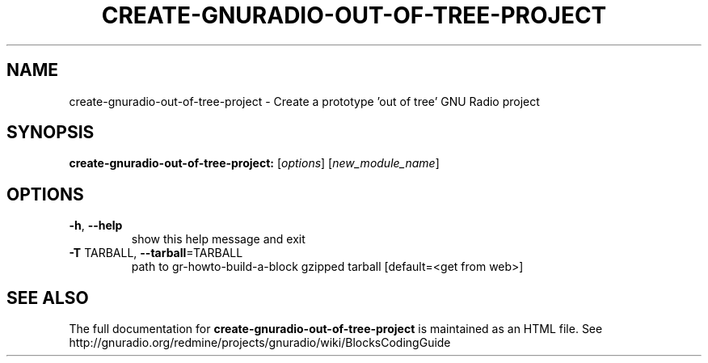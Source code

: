 .TH CREATE-GNURADIO-OUT-OF-TREE-PROJECT "1" "December 2011" "create-gnuradio-out-of-tree-project 3.5" "User Commands"
.SH NAME
create-gnuradio-out-of-tree-project \- Create a prototype 'out of tree' GNU Radio project
.SH SYNOPSIS
.B create-gnuradio-out-of-tree-project:
[\fIoptions\fR] [\fInew_module_name\fR]
.SH OPTIONS
.TP
\fB\-h\fR, \fB\-\-help\fR
show this help message and exit
.TP
\fB\-T\fR TARBALL, \fB\-\-tarball\fR=TARBALL
path to gr-howto-build-a-block gzipped tarball [default=<get from web>]
.SH "SEE ALSO"
The full documentation for
.B create-gnuradio-out-of-tree-project
is maintained as an HTML file.
See http://gnuradio.org/redmine/projects/gnuradio/wiki/BlocksCodingGuide
